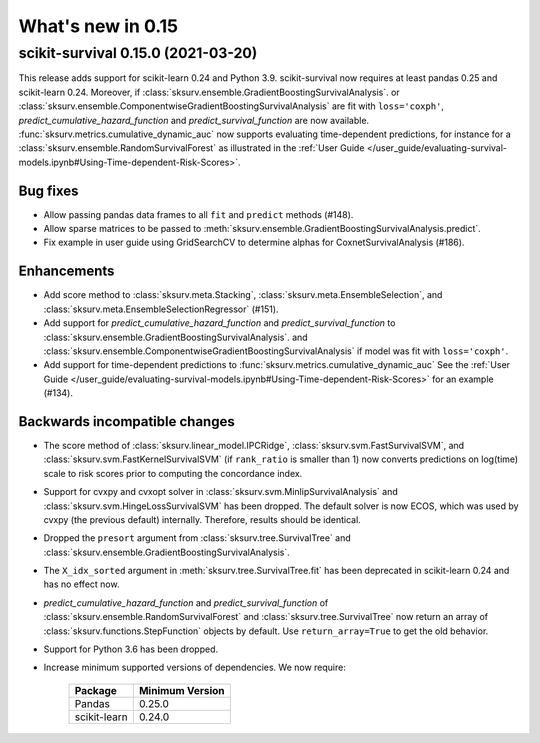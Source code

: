 .. _release_notes_0_15:

What's new in 0.15
==================

scikit-survival 0.15.0 (2021-03-20)
-----------------------------------

This release adds support for scikit-learn 0.24 and Python 3.9.
scikit-survival now requires at least pandas 0.25 and scikit-learn 0.24.
Moreover, if :class:`sksurv.ensemble.GradientBoostingSurvivalAnalysis`.
or :class:`sksurv.ensemble.ComponentwiseGradientBoostingSurvivalAnalysis`
are fit with ``loss='coxph'``,   `predict_cumulative_hazard_function` and
`predict_survival_function` are now available.
:func:`sksurv.metrics.cumulative_dynamic_auc` now supports evaluating
time-dependent predictions, for instance for a :class:`sksurv.ensemble.RandomSurvivalForest`
as illustrated in the
:ref:`User Guide </user_guide/evaluating-survival-models.ipynb#Using-Time-dependent-Risk-Scores>`.

Bug fixes
^^^^^^^^^
- Allow passing pandas data frames to all ``fit`` and ``predict`` methods (#148).
- Allow sparse matrices to be passed to
  :meth:`sksurv.ensemble.GradientBoostingSurvivalAnalysis.predict`.
- Fix example in user guide using GridSearchCV to determine alphas for CoxnetSurvivalAnalysis (#186).

Enhancements
^^^^^^^^^^^^
- Add score method to :class:`sksurv.meta.Stacking`,
  :class:`sksurv.meta.EnsembleSelection`, and
  :class:`sksurv.meta.EnsembleSelectionRegressor` (#151).
- Add support for `predict_cumulative_hazard_function` and
  `predict_survival_function` to :class:`sksurv.ensemble.GradientBoostingSurvivalAnalysis`.
  and :class:`sksurv.ensemble.ComponentwiseGradientBoostingSurvivalAnalysis`
  if model was fit with ``loss='coxph'``.
- Add support for time-dependent predictions to :func:`sksurv.metrics.cumulative_dynamic_auc`
  See the :ref:`User Guide </user_guide/evaluating-survival-models.ipynb#Using-Time-dependent-Risk-Scores>`
  for an example (#134).

Backwards incompatible changes
^^^^^^^^^^^^^^^^^^^^^^^^^^^^^^
- The score method of :class:`sksurv.linear_model.IPCRidge`,
  :class:`sksurv.svm.FastSurvivalSVM`, and :class:`sksurv.svm.FastKernelSurvivalSVM`
  (if ``rank_ratio`` is smaller than 1) now converts predictions on log(time) scale
  to risk scores prior to computing the concordance index.
- Support for cvxpy and cvxopt solver in :class:`sksurv.svm.MinlipSurvivalAnalysis`
  and :class:`sksurv.svm.HingeLossSurvivalSVM` has been dropped. The default solver
  is now ECOS, which was used by cvxpy (the previous default) internally. Therefore,
  results should be identical.
- Dropped the ``presort`` argument from :class:`sksurv.tree.SurvivalTree`
  and :class:`sksurv.ensemble.GradientBoostingSurvivalAnalysis`.
- The ``X_idx_sorted`` argument in :meth:`sksurv.tree.SurvivalTree.fit`
  has been deprecated in scikit-learn 0.24 and has no effect now.
- `predict_cumulative_hazard_function` and
  `predict_survival_function` of :class:`sksurv.ensemble.RandomSurvivalForest`
  and :class:`sksurv.tree.SurvivalTree` now return an array of
  :class:`sksurv.functions.StepFunction` objects by default.
  Use ``return_array=True`` to get the old behavior.
- Support for Python 3.6 has been dropped.
- Increase minimum supported versions of dependencies. We now require:

   +--------------+-----------------+
   | Package      | Minimum Version |
   +==============+=================+
   | Pandas       | 0.25.0          |
   +--------------+-----------------+
   | scikit-learn | 0.24.0          |
   +--------------+-----------------+
